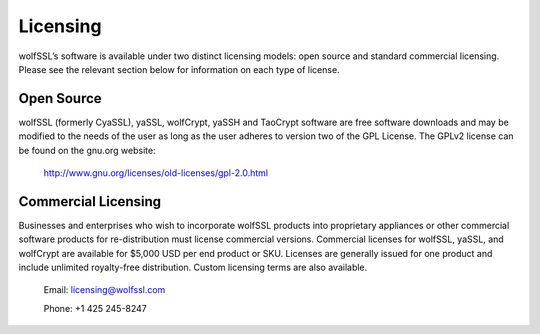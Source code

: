 Licensing
=========

wolfSSL’s software is available under two distinct licensing models:
open source and standard commercial licensing. Please see the relevant
section below for information on each type of license.

Open Source
-----------

wolfSSL (formerly CyaSSL), yaSSL, wolfCrypt, yaSSH and TaoCrypt software
are free software downloads and may be modified to the needs of the user
as long as the user adheres to version two of the GPL License. The GPLv2
license can be found on the gnu.org website:
    http://www.gnu.org/licenses/old-licenses/gpl-2.0.html

Commercial Licensing
--------------------

Businesses and enterprises who wish to incorporate wolfSSL products into
proprietary appliances or other commercial software products for
re-distribution must license commercial versions. Commercial licenses for
wolfSSL, yaSSL, and wolfCrypt are available for $5,000 USD per end product
or SKU. Licenses are generally issued for one product and include unlimited
royalty-free distribution. Custom licensing terms are also available.

    Email: licensing@wolfssl.com

    Phone: +1 425 245-8247
